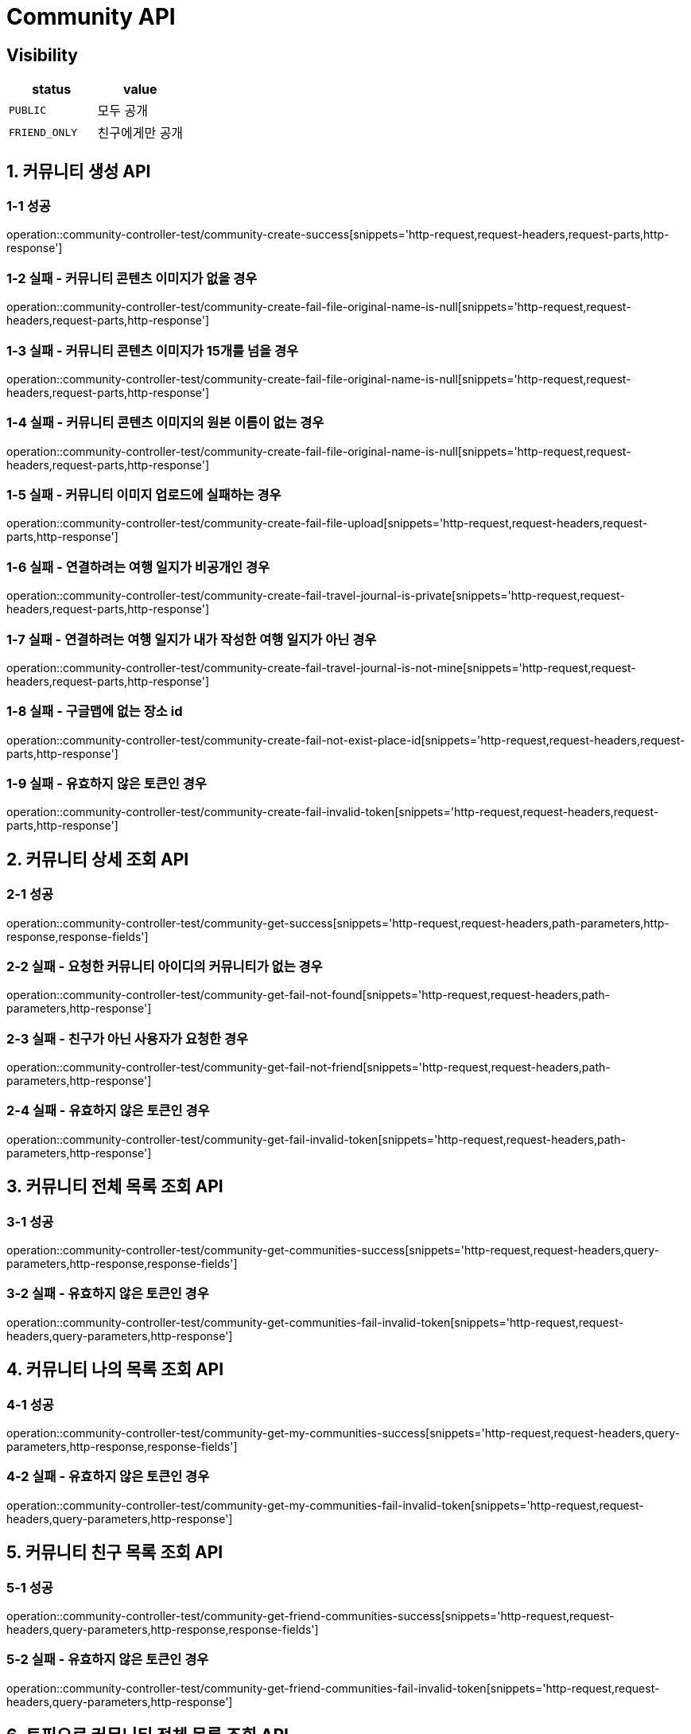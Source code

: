 [[Community-API]]
= *Community API*

== *Visibility*

|===
| status | value

| `PUBLIC`
| 모두 공개

| `FRIEND_ONLY`
| 친구에게만 공개

|===

[[커뮤니티생성-API]]
== *1. 커뮤니티 생성 API*

=== *1-1 성공*

operation::community-controller-test/community-create-success[snippets='http-request,request-headers,request-parts,http-response']

=== *1-2 실패 - 커뮤니티 콘텐츠 이미지가 없을 경우*

operation::community-controller-test/community-create-fail-file-original-name-is-null[snippets='http-request,request-headers,request-parts,http-response']

=== *1-3 실패 - 커뮤니티 콘텐츠 이미지가 15개를 넘을 경우*

operation::community-controller-test/community-create-fail-file-original-name-is-null[snippets='http-request,request-headers,request-parts,http-response']

=== *1-4 실패 - 커뮤니티 콘텐츠 이미지의 원본 이름이 없는 경우*

operation::community-controller-test/community-create-fail-file-original-name-is-null[snippets='http-request,request-headers,request-parts,http-response']

=== *1-5 실패 - 커뮤니티 이미지 업로드에 실패하는 경우*

operation::community-controller-test/community-create-fail-file-upload[snippets='http-request,request-headers,request-parts,http-response']

=== *1-6 실패 - 연결하려는 여행 일지가 비공개인 경우*

operation::community-controller-test/community-create-fail-travel-journal-is-private[snippets='http-request,request-headers,request-parts,http-response']

=== *1-7 실패 - 연결하려는 여행 일지가 내가 작성한 여행 일지가 아닌 경우*

operation::community-controller-test/community-create-fail-travel-journal-is-not-mine[snippets='http-request,request-headers,request-parts,http-response']

=== *1-8 실패 - 구글맵에 없는 장소 id*

operation::community-controller-test/community-create-fail-not-exist-place-id[snippets='http-request,request-headers,request-parts,http-response']

=== *1-9 실패 - 유효하지 않은 토큰인 경우*

operation::community-controller-test/community-create-fail-invalid-token[snippets='http-request,request-headers,request-parts,http-response']

[[커뮤니티상세조회-API]]
== *2. 커뮤니티 상세 조회 API*

=== *2-1 성공*

operation::community-controller-test/community-get-success[snippets='http-request,request-headers,path-parameters,http-response,response-fields']

=== *2-2 실패 - 요청한 커뮤니티 아이디의 커뮤니티가 없는 경우*

operation::community-controller-test/community-get-fail-not-found[snippets='http-request,request-headers,path-parameters,http-response']

=== *2-3 실패 - 친구가 아닌 사용자가 요청한 경우*

operation::community-controller-test/community-get-fail-not-friend[snippets='http-request,request-headers,path-parameters,http-response']

=== *2-4 실패 - 유효하지 않은 토큰인 경우*

operation::community-controller-test/community-get-fail-invalid-token[snippets='http-request,request-headers,path-parameters,http-response']

[[커뮤니티전체목록조회-API]]
== *3. 커뮤니티 전체 목록 조회 API*

=== *3-1 성공*

operation::community-controller-test/community-get-communities-success[snippets='http-request,request-headers,query-parameters,http-response,response-fields']

=== *3-2 실패 - 유효하지 않은 토큰인 경우*

operation::community-controller-test/community-get-communities-fail-invalid-token[snippets='http-request,request-headers,query-parameters,http-response']

[[커뮤니티나의목록조회-API]]
== *4. 커뮤니티 나의 목록 조회 API*

=== *4-1 성공*

operation::community-controller-test/community-get-my-communities-success[snippets='http-request,request-headers,query-parameters,http-response,response-fields']

=== *4-2 실패 - 유효하지 않은 토큰인 경우*

operation::community-controller-test/community-get-my-communities-fail-invalid-token[snippets='http-request,request-headers,query-parameters,http-response']

[[커뮤니티친구목록조회-API]]
== *5. 커뮤니티 친구 목록 조회 API*

=== *5-1 성공*

operation::community-controller-test/community-get-friend-communities-success[snippets='http-request,request-headers,query-parameters,http-response,response-fields']

=== *5-2 실패 - 유효하지 않은 토큰인 경우*

operation::community-controller-test/community-get-friend-communities-fail-invalid-token[snippets='http-request,request-headers,query-parameters,http-response']

[[토픽으로커뮤니티전체목록조회-API]]
== *6. 토픽으로 커뮤니티 전체 목록 조회 API*

=== *6-1 성공*

operation::community-controller-test/community-search-by-topic-success[snippets='http-request,request-headers,path-parameters,query-parameters,http-response']

=== *6-2 실패 - 음수인 토픽 ID 경우*

operation::community-controller-test/community-search-by-topic-fail-invalid-topic-id[snippets='http-request,request-headers,path-parameters,query-parameters,http-response']

=== *6-3 실패 - 존재하지 않는 토픽 ID인 경우*

operation::community-controller-test/community-search-by-topic-fail-not-found-topic[snippets='http-request,request-headers,path-parameters,query-parameters,http-response']

=== *6-4 실패 - 유효하지 않은 토큰인 경우*

operation::community-controller-test/community-search-by-topic-fail-invalid-token[snippets='http-request,request-headers,path-parameters,query-parameters,http-response']

[[커뮤니티수정-API]]
== *7. 커뮤니티 수정 API*

=== *7-1 성공*

operation::community-controller-test/community-update-success[snippets='http-request,request-headers,path-parameters,request-parts,http-response']

=== *7-2 실패 - 존재하지 않는 커뮤니티 아이디가 주어지는 경우*

operation::community-controller-test/community-update-fail-not-found[snippets='http-request,request-headers,path-parameters,request-parts,http-response']

=== *7-3 실패 - 수정 요청자가 작성자와 다른 경우*

operation::community-controller-test/community-update-fail-not-writer[snippets='http-request,request-headers,path-parameters,request-parts,http-response']

=== *7-4 실패 - 커뮤니티 이미지 개수가 제한 범위를 벗어나는 경우*

operation::community-controller-test/community-update-fail-exceed-max-community-content-image-count[snippets='http-request,request-headers,path-parameters,request-parts,http-response']

=== *7-5 실패 - 존재하지 않는 여행 일지 아이디가 주어지는 경우*

operation::community-controller-test/community-update-fail-not-found-travel-journal[snippets='http-request,request-headers,path-parameters,request-parts,http-response']

=== *7-6 실패 - 존재하지 않는 토픽 아이디가 주어지는 경우*

operation::community-controller-test/community-update-fail-not-found-topic[snippets='http-request,request-headers,path-parameters,request-parts,http-response']

=== *7-7 실패 - 유효하지 않은 토큰인 경우*

operation::community-controller-test/community-update-fail-invalid-token[snippets='http-request,request-headers,path-parameters,request-parts,http-response']

[[커뮤니티삭제-API]]
== *8. 커뮤니티 삭제 API*

=== *8-1 성공*

operation::community-controller-test/community-delete-success[snippets='http-request,request-headers,path-parameters,http-response']

=== *8-2 실패 - 존재하지 않는 커뮤니티 아이디가 주어지는 경우*

operation::community-controller-test/community-delete-fail-not-found[snippets='http-request,request-headers,path-parameters,http-response']

=== *8-3 실패 - 삭제 요청자와 작성자가 다른 경우*

operation::community-controller-test/community-delete-fail-not-writer[snippets='http-request,request-headers,path-parameters,http-response']

=== *8-4 실패 - 유효하지 않은 토큰이 주어지는 경우*

operation::community-controller-test/community-delete-fail-invalid-token[snippets='http-request,request-headers,path-parameters,http-response']
